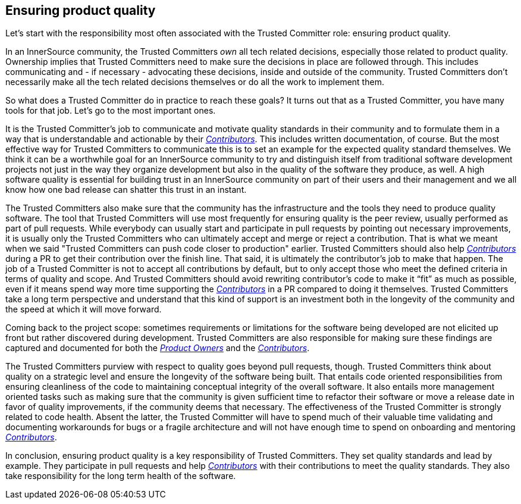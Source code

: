== Ensuring product quality

Let's start with the responsibility most often associated with the Trusted Committer role:
ensuring product quality.

In an InnerSource community, the Trusted Committers _own_ all tech related decisions,
especially those related to product quality. Ownership implies that Trusted Committers need
to make sure the decisions in place are followed through.  This includes
communicating and - if necessary - advocating these decisions, inside and outside
of the community. Trusted Committers don't necessarily make all the tech related decisions
themselves or do all the work to implement them.

So what does a Trusted Committer do in practice to reach these goals? It turns out that as a
Trusted Committer, you have many tools for that job. Let's go to the most important ones.

It is the Trusted Committer's job to communicate and motivate quality standards in their
community and to formulate them in a way that is understandable and actionable
by their https://github.com/InnerSourceCommons/InnerSourceLearningPath/blob/master/contributor/01-introduction-article.asciidoc[_Contributors_]. This includes written documentation, of course. But the
most effective way for Trusted Committers to communicate this is to set an example for the
expected quality standard themselves. We think it can be a worthwhile goal for
an InnerSource community to try and distinguish itself from traditional
software development projects not just in the way they organize development but
also in the quality of the software they produce, as well. A high software quality is
essential for building trust in an InnerSource community on part of their users
and their management and we all know how one bad release can shatter this trust
in an instant.

The Trusted Committers also make sure that the community has the infrastructure and the tools
they need to produce quality software. The tool that Trusted Committers will use most
frequently for ensuring quality is the peer review, usually performed as part
of pull requests. While everybody can usually start and participate in pull
requests by pointing out necessary improvements, it is usually only the Trusted Committers who
can ultimately accept and merge or reject a contribution. That is what we meant
when we said "Trusted Committers can push code closer to production" earlier.  Trusted Committers should also
help https://github.com/InnerSourceCommons/InnerSourceLearningPath/blob/master/contributor/01-introduction-article.asciidoc[_Contributors_] during a PR to get their contribution over the finish line.
That said, it is ultimately the contributor's job to make that happen. The job
of a Trusted Committer is not to accept all contributions by default, but to only accept those
who meet the defined criteria in terms of quality and scope.  And Trusted Committers should
avoid rewriting contributor's code to make it "`fit`" as much as possible, even
if it means spend way more time supporting the https://github.com/InnerSourceCommons/InnerSourceLearningPath/blob/master/contributor/01-introduction-article.asciidoc[_Contributors_] in a PR compared
to doing it themselves.  Trusted Committers take a long term perspective and understand that
this kind of support is an investment both in the longevity of the community
and the speed at which it will move forward.

Coming back to the project scope: sometimes requirements or limitations for
the software being developed are not elicited up front but rather discovered
during development. Trusted Committers are also responsible for making sure these findings are
captured and documented for both the https://github.com/InnerSourceCommons/InnerSourceLearningPath/blob/master/product-owner/01-opening-article.asciidoc[_Product Owners_] and the https://github.com/InnerSourceCommons/InnerSourceLearningPath/blob/master/contributor/01-introduction-article.asciidoc[_Contributors_].

The Trusted Committers purview with respect to quality goes beyond pull requests, though. Trusted Committers think
about quality on a strategic level and ensure the longevity of the software
being built. That entails code oriented responsibilities from ensuring
cleanliness of the code to maintaining conceptual integrity of the overall
software. It also entails more management oriented tasks such as making sure
that the community is given sufficient time to refactor their software or move
a release date in favor of quality improvements, if the community deems that
necessary. The effectiveness of the Trusted Committer is strongly related to code health.
Absent the latter, the Trusted Committer will have to spend much of their valuable time
validating and documenting workarounds for bugs or a fragile architecture
and will not have enough time to spend on onboarding and mentoring
https://github.com/InnerSourceCommons/InnerSourceLearningPath/blob/master/contributor/01-introduction-article.asciidoc[_Contributors_].

In conclusion, ensuring product quality is a key responsibility of Trusted Committers. They set
quality standards and lead by example.  They participate in pull requests and
help https://github.com/InnerSourceCommons/InnerSourceLearningPath/blob/master/contributor/01-introduction-article.asciidoc[_Contributors_] with their contributions to meet the quality standards.  They
also take responsibility for the long term health of the software.
